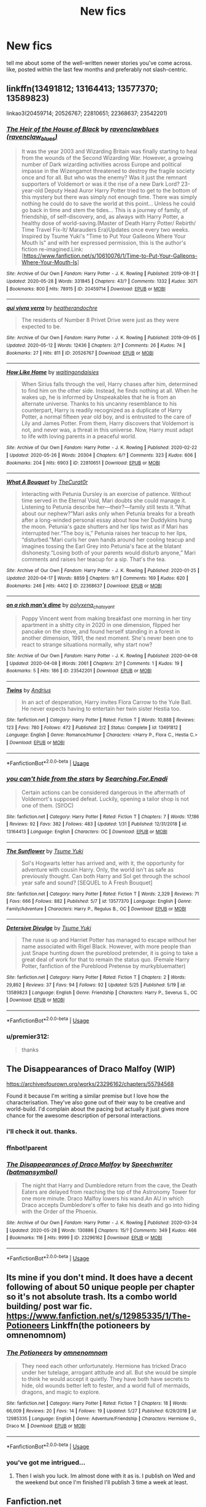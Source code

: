 #+TITLE: New fics

* New fics
:PROPERTIES:
:Author: premier312
:Score: 10
:DateUnix: 1590680486.0
:DateShort: 2020-May-28
:FlairText: Request
:END:
tell me about some of the well-written newer stories you've come across. like, posted within the last few months and preferably not slash-centric.


** linkffn(13491812; 13164413; 13577370; 13589823)

linkao3(20459714; 20526767; 22810651; 22368637; 23542201)
:PROPERTIES:
:Author: aMiserable_creature
:Score: 2
:DateUnix: 1590696000.0
:DateShort: 2020-May-29
:END:

*** [[https://archiveofourown.org/works/20459714][*/The Heir of the House of Black/*]] by [[https://www.archiveofourown.org/users/ravenclaw_blues/pseuds/ravenclawblues][/ravenclawblues (ravenclaw_blues)/]]

#+begin_quote
  It was the year 2003 and Wizarding Britain was finally starting to heal from the wounds of the Second Wizarding War. However, a growing number of Dark wizarding activities across Europe and political impasse in the Wizengamot threatened to destroy the fragile society once and for all. But who was the enemy? Was it just the remnant supporters of Voldemort or was it the rise of a new Dark Lord? 23-year-old Deputy Head Auror Harry Potter tried to get to the bottom of this mystery but there was simply not enough time. There was simply nothing he could do to save the world at this point... Unless he could go back in time and stem the tides... This is a journey of family, of friendship, of self-discovery, and, as always with Harry Potter, a healthy dose of world-saving.(Master of Death Harry Potter/ Rebirth/ Time Travel Fix-It/ Marauders Era)Updates once every two weeks. Inspired by Tsume Yuki's "Time to Put Your Galleons Where Your Mouth Is" and with her expressed permission, this is the author's fiction re-imagined.Link: [https://www.fanfiction.net/s/10610076/1/Time-to-Put-Your-Galleons-Where-Your-Mouth-Is]
#+end_quote

^{/Site/:} ^{Archive} ^{of} ^{Our} ^{Own} ^{*|*} ^{/Fandom/:} ^{Harry} ^{Potter} ^{-} ^{J.} ^{K.} ^{Rowling} ^{*|*} ^{/Published/:} ^{2019-08-31} ^{*|*} ^{/Updated/:} ^{2020-05-28} ^{*|*} ^{/Words/:} ^{331845} ^{*|*} ^{/Chapters/:} ^{43/?} ^{*|*} ^{/Comments/:} ^{1332} ^{*|*} ^{/Kudos/:} ^{3071} ^{*|*} ^{/Bookmarks/:} ^{800} ^{*|*} ^{/Hits/:} ^{78915} ^{*|*} ^{/ID/:} ^{20459714} ^{*|*} ^{/Download/:} ^{[[https://archiveofourown.org/downloads/20459714/The%20Heir%20of%20the%20House%20of.epub?updated_at=1590657357][EPUB]]} ^{or} ^{[[https://archiveofourown.org/downloads/20459714/The%20Heir%20of%20the%20House%20of.mobi?updated_at=1590657357][MOBI]]}

--------------

[[https://archiveofourown.org/works/20526767][*/qui vivra verra/*]] by [[https://www.archiveofourown.org/users/heatherandochre/pseuds/heatherandochre][/heatherandochre/]]

#+begin_quote
  The residents of Number 8 Privet Drive were just as they were expected to be.
#+end_quote

^{/Site/:} ^{Archive} ^{of} ^{Our} ^{Own} ^{*|*} ^{/Fandom/:} ^{Harry} ^{Potter} ^{-} ^{J.} ^{K.} ^{Rowling} ^{*|*} ^{/Published/:} ^{2019-09-05} ^{*|*} ^{/Updated/:} ^{2020-05-12} ^{*|*} ^{/Words/:} ^{12436} ^{*|*} ^{/Chapters/:} ^{2/?} ^{*|*} ^{/Comments/:} ^{26} ^{*|*} ^{/Kudos/:} ^{74} ^{*|*} ^{/Bookmarks/:} ^{27} ^{*|*} ^{/Hits/:} ^{811} ^{*|*} ^{/ID/:} ^{20526767} ^{*|*} ^{/Download/:} ^{[[https://archiveofourown.org/downloads/20526767/qui%20vivra%20verra.epub?updated_at=1589338883][EPUB]]} ^{or} ^{[[https://archiveofourown.org/downloads/20526767/qui%20vivra%20verra.mobi?updated_at=1589338883][MOBI]]}

--------------

[[https://archiveofourown.org/works/22810651][*/How Like Home/*]] by [[https://www.archiveofourown.org/users/waitingondaisies/pseuds/waitingondaisies][/waitingondaisies/]]

#+begin_quote
  When Sirius falls through the veil, Harry chases after him, determined to find him on the other side. Instead, he finds nothing at all. When he wakes up, he is informed by Unspeakables that he is from an alternate universe. Thanks to his uncanny resemblance to his counterpart, Harry is readily recognized as a duplicate of Harry Potter, a normal fifteen year old boy, and is entrusted to the care of Lily and James Potter. From them, Harry discovers that Voldemort is not, and never was, a threat in this universe. Now, Harry must adapt to life with loving parents in a peaceful world.
#+end_quote

^{/Site/:} ^{Archive} ^{of} ^{Our} ^{Own} ^{*|*} ^{/Fandom/:} ^{Harry} ^{Potter} ^{-} ^{J.} ^{K.} ^{Rowling} ^{*|*} ^{/Published/:} ^{2020-02-22} ^{*|*} ^{/Updated/:} ^{2020-05-26} ^{*|*} ^{/Words/:} ^{20304} ^{*|*} ^{/Chapters/:} ^{6/?} ^{*|*} ^{/Comments/:} ^{323} ^{*|*} ^{/Kudos/:} ^{606} ^{*|*} ^{/Bookmarks/:} ^{204} ^{*|*} ^{/Hits/:} ^{6903} ^{*|*} ^{/ID/:} ^{22810651} ^{*|*} ^{/Download/:} ^{[[https://archiveofourown.org/downloads/22810651/How%20Like%20Home.epub?updated_at=1590638772][EPUB]]} ^{or} ^{[[https://archiveofourown.org/downloads/22810651/How%20Like%20Home.mobi?updated_at=1590638772][MOBI]]}

--------------

[[https://archiveofourown.org/works/22368637][*/What A Bouquet/*]] by [[https://www.archiveofourown.org/users/TheCurat0r/pseuds/TheCurat0r][/TheCurat0r/]]

#+begin_quote
  Interacting with Petunia Dursley is an exercise of patience. Without time served in the Eternal Void, Mari doubts she could manage it. Listening to Petunia describe her---their?---family still tests it.“What about our nephew?”Mari asks only when Petunia breaks for a breath after a long-winded personal essay about how her Duddykins hung the moon. Petunia's gaze shutters and her lips twist as if Mari has interrupted her.“The boy is,” Petunia raises her teacup to her lips, “disturbed.”Mari curls her own hands around her cooling teacup and imagines tossing the Earl Grey into Petunia's face at the blatant dishonesty.“Losing both of your parents would disturb anyone,” Mari comments and raises her teacup for a sip.  That's the tea.
#+end_quote

^{/Site/:} ^{Archive} ^{of} ^{Our} ^{Own} ^{*|*} ^{/Fandom/:} ^{Harry} ^{Potter} ^{-} ^{J.} ^{K.} ^{Rowling} ^{*|*} ^{/Published/:} ^{2020-01-25} ^{*|*} ^{/Updated/:} ^{2020-04-17} ^{*|*} ^{/Words/:} ^{8859} ^{*|*} ^{/Chapters/:} ^{9/?} ^{*|*} ^{/Comments/:} ^{169} ^{*|*} ^{/Kudos/:} ^{620} ^{*|*} ^{/Bookmarks/:} ^{246} ^{*|*} ^{/Hits/:} ^{4402} ^{*|*} ^{/ID/:} ^{22368637} ^{*|*} ^{/Download/:} ^{[[https://archiveofourown.org/downloads/22368637/What%20A%20Bouquet.epub?updated_at=1587106847][EPUB]]} ^{or} ^{[[https://archiveofourown.org/downloads/22368637/What%20A%20Bouquet.mobi?updated_at=1587106847][MOBI]]}

--------------

[[https://archiveofourown.org/works/23542201][*/on a rich man's dime/*]] by [[https://www.archiveofourown.org/users/polyxena_chatoyant/pseuds/polyxena_chatoyant][/polyxena_chatoyant/]]

#+begin_quote
  Poppy Vincent went from making breakfast one morning in her tiny apartment in a shitty city in 2020 in one dimension, flipped her pancake on the stove, and found herself standing in a forest in another dimension, 1991, the next moment. She's never been one to react to strange situations normally, why start now?
#+end_quote

^{/Site/:} ^{Archive} ^{of} ^{Our} ^{Own} ^{*|*} ^{/Fandom/:} ^{Harry} ^{Potter} ^{-} ^{J.} ^{K.} ^{Rowling} ^{*|*} ^{/Published/:} ^{2020-04-08} ^{*|*} ^{/Updated/:} ^{2020-04-08} ^{*|*} ^{/Words/:} ^{2061} ^{*|*} ^{/Chapters/:} ^{2/?} ^{*|*} ^{/Comments/:} ^{1} ^{*|*} ^{/Kudos/:} ^{19} ^{*|*} ^{/Bookmarks/:} ^{5} ^{*|*} ^{/Hits/:} ^{186} ^{*|*} ^{/ID/:} ^{23542201} ^{*|*} ^{/Download/:} ^{[[https://archiveofourown.org/downloads/23542201/on%20a%20rich%20mans%20dime.epub?updated_at=1586341450][EPUB]]} ^{or} ^{[[https://archiveofourown.org/downloads/23542201/on%20a%20rich%20mans%20dime.mobi?updated_at=1586341450][MOBI]]}

--------------

[[https://www.fanfiction.net/s/13491812/1/][*/Twins/*]] by [[https://www.fanfiction.net/u/829951/Andrius][/Andrius/]]

#+begin_quote
  In an act of desperation, Harry invites Flora Carrow to the Yule Ball. He never expects having to entertain her twin sister Hestia too.
#+end_quote

^{/Site/:} ^{fanfiction.net} ^{*|*} ^{/Category/:} ^{Harry} ^{Potter} ^{*|*} ^{/Rated/:} ^{Fiction} ^{T} ^{*|*} ^{/Words/:} ^{10,888} ^{*|*} ^{/Reviews/:} ^{123} ^{*|*} ^{/Favs/:} ^{780} ^{*|*} ^{/Follows/:} ^{472} ^{*|*} ^{/Published/:} ^{2/2} ^{*|*} ^{/Status/:} ^{Complete} ^{*|*} ^{/id/:} ^{13491812} ^{*|*} ^{/Language/:} ^{English} ^{*|*} ^{/Genre/:} ^{Romance/Humor} ^{*|*} ^{/Characters/:} ^{<Harry} ^{P.,} ^{Flora} ^{C.,} ^{Hestia} ^{C.>} ^{*|*} ^{/Download/:} ^{[[http://www.ff2ebook.com/old/ffn-bot/index.php?id=13491812&source=ff&filetype=epub][EPUB]]} ^{or} ^{[[http://www.ff2ebook.com/old/ffn-bot/index.php?id=13491812&source=ff&filetype=mobi][MOBI]]}

--------------

*FanfictionBot*^{2.0.0-beta} | [[https://github.com/tusing/reddit-ffn-bot/wiki/Usage][Usage]]
:PROPERTIES:
:Author: FanfictionBot
:Score: 1
:DateUnix: 1590696018.0
:DateShort: 2020-May-29
:END:


*** [[https://www.fanfiction.net/s/13164413/1/][*/you can't hide from the stars/*]] by [[https://www.fanfiction.net/u/4287832/Searching-For-Enadi][/Searching.For.Enadi/]]

#+begin_quote
  Certain actions can be considered dangerous in the aftermath of Voldemort's supposed defeat. Luckily, opening a tailor shop is not one of them. (SI!OC)
#+end_quote

^{/Site/:} ^{fanfiction.net} ^{*|*} ^{/Category/:} ^{Harry} ^{Potter} ^{*|*} ^{/Rated/:} ^{Fiction} ^{T} ^{*|*} ^{/Chapters/:} ^{7} ^{*|*} ^{/Words/:} ^{17,186} ^{*|*} ^{/Reviews/:} ^{92} ^{*|*} ^{/Favs/:} ^{382} ^{*|*} ^{/Follows/:} ^{483} ^{*|*} ^{/Updated/:} ^{1/31} ^{*|*} ^{/Published/:} ^{12/31/2018} ^{*|*} ^{/id/:} ^{13164413} ^{*|*} ^{/Language/:} ^{English} ^{*|*} ^{/Characters/:} ^{OC} ^{*|*} ^{/Download/:} ^{[[http://www.ff2ebook.com/old/ffn-bot/index.php?id=13164413&source=ff&filetype=epub][EPUB]]} ^{or} ^{[[http://www.ff2ebook.com/old/ffn-bot/index.php?id=13164413&source=ff&filetype=mobi][MOBI]]}

--------------

[[https://www.fanfiction.net/s/13577370/1/][*/The Sunflower/*]] by [[https://www.fanfiction.net/u/2221413/Tsume-Yuki][/Tsume Yuki/]]

#+begin_quote
  Sol's Hogwarts letter has arrived and, with it, the opportunity for adventure with cousin Harry. Only, the world isn't as safe as previously thought. Can both Harry and Sol get through the school year safe and sound? [SEQUEL to A Fresh Bouquet]
#+end_quote

^{/Site/:} ^{fanfiction.net} ^{*|*} ^{/Category/:} ^{Harry} ^{Potter} ^{*|*} ^{/Rated/:} ^{Fiction} ^{T} ^{*|*} ^{/Words/:} ^{2,329} ^{*|*} ^{/Reviews/:} ^{71} ^{*|*} ^{/Favs/:} ^{666} ^{*|*} ^{/Follows/:} ^{882} ^{*|*} ^{/Published/:} ^{5/7} ^{*|*} ^{/id/:} ^{13577370} ^{*|*} ^{/Language/:} ^{English} ^{*|*} ^{/Genre/:} ^{Family/Adventure} ^{*|*} ^{/Characters/:} ^{Harry} ^{P.,} ^{Regulus} ^{B.,} ^{OC} ^{*|*} ^{/Download/:} ^{[[http://www.ff2ebook.com/old/ffn-bot/index.php?id=13577370&source=ff&filetype=epub][EPUB]]} ^{or} ^{[[http://www.ff2ebook.com/old/ffn-bot/index.php?id=13577370&source=ff&filetype=mobi][MOBI]]}

--------------

[[https://www.fanfiction.net/s/13589823/1/][*/Detersive Divulge/*]] by [[https://www.fanfiction.net/u/2221413/Tsume-Yuki][/Tsume Yuki/]]

#+begin_quote
  The ruse is up and Harriet Potter has managed to escape without her name associated with Rigel Black. However, with more people than just Snape hunting down the pureblood pretender, it is going to take a great deal of work for that to remain the status quo. (Female Harry Potter, fanfiction of the Pureblood Pretense by murkybluematter)
#+end_quote

^{/Site/:} ^{fanfiction.net} ^{*|*} ^{/Category/:} ^{Harry} ^{Potter} ^{*|*} ^{/Rated/:} ^{Fiction} ^{T} ^{*|*} ^{/Chapters/:} ^{2} ^{*|*} ^{/Words/:} ^{29,892} ^{*|*} ^{/Reviews/:} ^{37} ^{*|*} ^{/Favs/:} ^{94} ^{*|*} ^{/Follows/:} ^{92} ^{*|*} ^{/Updated/:} ^{5/25} ^{*|*} ^{/Published/:} ^{5/19} ^{*|*} ^{/id/:} ^{13589823} ^{*|*} ^{/Language/:} ^{English} ^{*|*} ^{/Genre/:} ^{Friendship} ^{*|*} ^{/Characters/:} ^{Harry} ^{P.,} ^{Severus} ^{S.,} ^{OC} ^{*|*} ^{/Download/:} ^{[[http://www.ff2ebook.com/old/ffn-bot/index.php?id=13589823&source=ff&filetype=epub][EPUB]]} ^{or} ^{[[http://www.ff2ebook.com/old/ffn-bot/index.php?id=13589823&source=ff&filetype=mobi][MOBI]]}

--------------

*FanfictionBot*^{2.0.0-beta} | [[https://github.com/tusing/reddit-ffn-bot/wiki/Usage][Usage]]
:PROPERTIES:
:Author: FanfictionBot
:Score: 1
:DateUnix: 1590696029.0
:DateShort: 2020-May-29
:END:


*** u/premier312:
#+begin_quote
  thanks
#+end_quote
:PROPERTIES:
:Author: premier312
:Score: 1
:DateUnix: 1590756904.0
:DateShort: 2020-May-29
:END:


** The Disappearances of Draco Malfoy (WIP)

[[https://archiveofourown.org/works/23296162/chapters/55794568]]

Found it because I'm writing a similar premise but I love how the characterisation. They've also gone out of their way to be creative and world-build. I'd complain about the pacing but actually it just gives more chance for the awesome description of personal interactions.
:PROPERTIES:
:Author: subtropicalyland
:Score: 1
:DateUnix: 1590692449.0
:DateShort: 2020-May-28
:END:

*** i'll check it out. thanks.
:PROPERTIES:
:Author: premier312
:Score: 1
:DateUnix: 1590756964.0
:DateShort: 2020-May-29
:END:


*** ffnbot!parent
:PROPERTIES:
:Author: aMiserable_creature
:Score: 1
:DateUnix: 1590761676.0
:DateShort: 2020-May-29
:END:


*** [[https://archiveofourown.org/works/23296162][*/The Disappearances of Draco Malfoy/*]] by [[https://www.archiveofourown.org/users/batmansymbol/pseuds/Speechwriter][/Speechwriter (batmansymbol)/]]

#+begin_quote
  The night that Harry and Dumbledore return from the cave, the Death Eaters are delayed from reaching the top of the Astronomy Tower for one more minute. Draco Malfoy lowers his wand.An AU in which Draco accepts Dumbledore's offer to fake his death and go into hiding with the Order of the Phoenix.
#+end_quote

^{/Site/:} ^{Archive} ^{of} ^{Our} ^{Own} ^{*|*} ^{/Fandom/:} ^{Harry} ^{Potter} ^{-} ^{J.} ^{K.} ^{Rowling} ^{*|*} ^{/Published/:} ^{2020-03-24} ^{*|*} ^{/Updated/:} ^{2020-05-28} ^{*|*} ^{/Words/:} ^{130886} ^{*|*} ^{/Chapters/:} ^{15/?} ^{*|*} ^{/Comments/:} ^{349} ^{*|*} ^{/Kudos/:} ^{466} ^{*|*} ^{/Bookmarks/:} ^{116} ^{*|*} ^{/Hits/:} ^{9999} ^{*|*} ^{/ID/:} ^{23296162} ^{*|*} ^{/Download/:} ^{[[https://archiveofourown.org/downloads/23296162/The%20Disappearances%20of.epub?updated_at=1590714835][EPUB]]} ^{or} ^{[[https://archiveofourown.org/downloads/23296162/The%20Disappearances%20of.mobi?updated_at=1590714835][MOBI]]}

--------------

*FanfictionBot*^{2.0.0-beta} | [[https://github.com/tusing/reddit-ffn-bot/wiki/Usage][Usage]]
:PROPERTIES:
:Author: FanfictionBot
:Score: 1
:DateUnix: 1590761700.0
:DateShort: 2020-May-29
:END:


** Its mine if you don't mind. It does have a decent following of about 50 unique people per chapter so it's not absolute trash. Its a combo world building/ post war fic. [[https://www.fanfiction.net/s/12985335/1/The-Potioneers]] Linkffn(the potioneers by omnenomnom)
:PROPERTIES:
:Author: omnenomnom
:Score: 1
:DateUnix: 1590717818.0
:DateShort: 2020-May-29
:END:

*** [[https://www.fanfiction.net/s/12985335/1/][*/The Potioneers/*]] by [[https://www.fanfiction.net/u/4174891/omnenomnom][/omnenomnom/]]

#+begin_quote
  They need each other unfortunately. Hermione has tricked Draco under her tutelage, arrogant attitude and all. But she would be simple to think he would accept it quietly. They have both have secrets to hide, old wounds better left to fester, and a world full of mermaids, dragons, and magic to explore.
#+end_quote

^{/Site/:} ^{fanfiction.net} ^{*|*} ^{/Category/:} ^{Harry} ^{Potter} ^{*|*} ^{/Rated/:} ^{Fiction} ^{T} ^{*|*} ^{/Chapters/:} ^{18} ^{*|*} ^{/Words/:} ^{66,009} ^{*|*} ^{/Reviews/:} ^{20} ^{*|*} ^{/Favs/:} ^{14} ^{*|*} ^{/Follows/:} ^{19} ^{*|*} ^{/Updated/:} ^{5/27} ^{*|*} ^{/Published/:} ^{6/29/2018} ^{*|*} ^{/id/:} ^{12985335} ^{*|*} ^{/Language/:} ^{English} ^{*|*} ^{/Genre/:} ^{Adventure/Friendship} ^{*|*} ^{/Characters/:} ^{Hermione} ^{G.,} ^{Draco} ^{M.} ^{*|*} ^{/Download/:} ^{[[http://www.ff2ebook.com/old/ffn-bot/index.php?id=12985335&source=ff&filetype=epub][EPUB]]} ^{or} ^{[[http://www.ff2ebook.com/old/ffn-bot/index.php?id=12985335&source=ff&filetype=mobi][MOBI]]}

--------------

*FanfictionBot*^{2.0.0-beta} | [[https://github.com/tusing/reddit-ffn-bot/wiki/Usage][Usage]]
:PROPERTIES:
:Author: FanfictionBot
:Score: 1
:DateUnix: 1590717834.0
:DateShort: 2020-May-29
:END:


*** you've got me intrigued...
:PROPERTIES:
:Author: premier312
:Score: 1
:DateUnix: 1590757016.0
:DateShort: 2020-May-29
:END:

**** Then I wish you luck. Im almost done with it as is. I publish on Wed and the weekend but once I'm finished I'll publish 3 time a week at least.
:PROPERTIES:
:Author: omnenomnom
:Score: 1
:DateUnix: 1590780583.0
:DateShort: 2020-May-29
:END:


** Fanfiction.net

Linkffn(Back to the Beginning) by bunrnable. They are a new author and this is their second story. They update regularly and ussually multiple times a week. Their first story had harry in the MCU universe and their second story has him dieing and waking up in his four year old body with his memories. They have some interesting twist and ideas mixed into the concepts.
:PROPERTIES:
:Author: sue7698
:Score: 1
:DateUnix: 1590731924.0
:DateShort: 2020-May-29
:END:

*** thanks.
:PROPERTIES:
:Author: premier312
:Score: 2
:DateUnix: 1590757034.0
:DateShort: 2020-May-29
:END:


*** ffnbot!refresh
:PROPERTIES:
:Author: aMiserable_creature
:Score: 1
:DateUnix: 1590761683.0
:DateShort: 2020-May-29
:END:


*** [[https://www.fanfiction.net/s/10131514/1/][*/Back to the Beginning/*]] by [[https://www.fanfiction.net/u/430359/CrystallineX][/CrystallineX/]]

#+begin_quote
  The Valar chose many companions to help them create Arda... save for Námo. The Judge of the Dead chose only one companion, who eventually pled for eternal rest. Too bad Námo had different plans. Eons later, Harry Potter woke up in a field of grass. "Sodding dreaming potions..."
#+end_quote

^{/Site/:} ^{fanfiction.net} ^{*|*} ^{/Category/:} ^{Harry} ^{Potter} ^{+} ^{Lord} ^{of} ^{the} ^{Rings} ^{Crossover} ^{*|*} ^{/Rated/:} ^{Fiction} ^{T} ^{*|*} ^{/Chapters/:} ^{20} ^{*|*} ^{/Words/:} ^{117,000} ^{*|*} ^{/Reviews/:} ^{1,047} ^{*|*} ^{/Favs/:} ^{3,438} ^{*|*} ^{/Follows/:} ^{4,330} ^{*|*} ^{/Updated/:} ^{9/15/2017} ^{*|*} ^{/Published/:} ^{2/21/2014} ^{*|*} ^{/id/:} ^{10131514} ^{*|*} ^{/Language/:} ^{English} ^{*|*} ^{/Genre/:} ^{Adventure/Fantasy} ^{*|*} ^{/Characters/:} ^{Harry} ^{P.,} ^{Frodo} ^{B.,} ^{Aragorn,} ^{Legolas} ^{*|*} ^{/Download/:} ^{[[http://www.ff2ebook.com/old/ffn-bot/index.php?id=10131514&source=ff&filetype=epub][EPUB]]} ^{or} ^{[[http://www.ff2ebook.com/old/ffn-bot/index.php?id=10131514&source=ff&filetype=mobi][MOBI]]}

--------------

*FanfictionBot*^{2.0.0-beta} | [[https://github.com/tusing/reddit-ffn-bot/wiki/Usage][Usage]]
:PROPERTIES:
:Author: FanfictionBot
:Score: 0
:DateUnix: 1590761726.0
:DateShort: 2020-May-29
:END:

**** That is not the right fanfiction
:PROPERTIES:
:Author: sue7698
:Score: 2
:DateUnix: 1590761766.0
:DateShort: 2020-May-29
:END:
